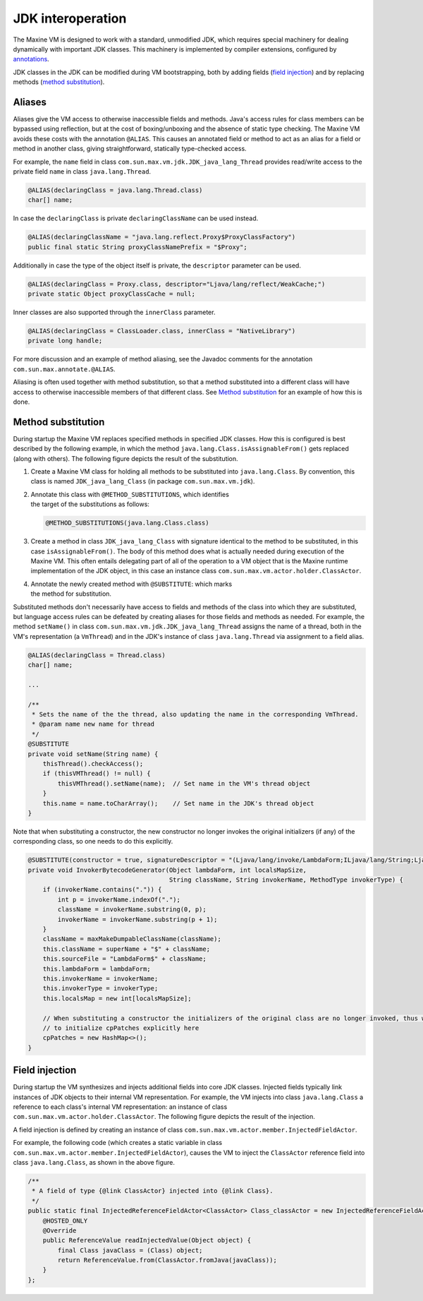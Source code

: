 JDK interoperation
==================

The Maxine VM is designed to work with a standard, unmodified JDK, which requires special machinery for dealing dynamically with important JDK classes.
This machinery is implemented by compiler extensions, configured by `annotations <./Glossary#annotations>`__.

JDK classes in the JDK can be modified during VM bootstrapping, both by adding fields (`field injection <#field-injection>`__) and by replacing methods (`method substitution <#method-substitution>`__).

Aliases
-------

Aliases give the VM access to otherwise inaccessible fields and methods.
Java's access rules for class members can be bypassed using reflection, but at the cost of boxing/unboxing and the absence of static type checking.
The Maxine VM avoids these costs with the annotation ``@ALIAS``.
This causes an annotated field or method to act as an alias for a field or method in another class, giving straightforward, statically type-checked access.

For example, the ``name`` field in class ``com.sun.max.vm.jdk.JDK_java_lang_Thread`` provides read/write access to the private field ``name`` in class ``java.lang.Thread``.

.. code:: java

    @ALIAS(declaringClass = java.lang.Thread.class)
    char[] name;

In case the ``declaringClass`` is private ``declaringClassName`` can be
used instead.

.. code:: java

    @ALIAS(declaringClassName = "java.lang.reflect.Proxy$ProxyClassFactory")
    public final static String proxyClassNamePrefix = "$Proxy";

Additionally in case the type of the object itself is private, the
``descriptor`` parameter can be used.

.. code:: java

    @ALIAS(declaringClass = Proxy.class, descriptor="Ljava/lang/reflect/WeakCache;")
    private static Object proxyClassCache = null;

Inner classes are also supported through the ``innerClass`` parameter.

.. code:: java

    @ALIAS(declaringClass = ClassLoader.class, innerClass = "NativeLibrary")
    private long handle;

For more discussion and an example of method aliasing, see the Javadoc
comments for the annotation ``com.sun.max.annotate.@ALIAS``.

Aliasing is often used together with method substitution, so that a
method substituted into a different class will have access to otherwise
inaccessible members of that different class.
See `Method substitution <#method-substitution>`__ for an example of how
this is done.

Method substitution
-------------------

During startup the Maxine VM replaces specified methods in specified JDK classes.
How this is configured is best described by the following example, in
which the method ``java.lang.Class.isAssignableFrom()`` gets replaced
(along with others).
The following figure depicts the result of the substitution.

.. image:: images/MethodSubstitution.jpg

#. Create a Maxine VM class for holding all methods to be substituted
   into ``java.lang.Class``.
   By convention, this class is named ``JDK_java_lang_Class`` (in
   package ``com.sun.max.vm.jdk``).
#. | Annotate this class with ``@METHOD_SUBSTITUTIONS``, which
     identifies
   | the target of the substitutions as follows:

   .. code:: java

        @METHOD_SUBSTITUTIONS(java.lang.Class.class)

#. Create a method in class ``JDK_java_lang_Class`` with signature
   identical to the method to be substituted, in this case
   ``isAssignableFrom()``.
   The body of this method does what is actually needed during
   execution of the Maxine VM.
   This often entails delegating part of all of the operation to a VM
   object that is the Maxine runtime implementation of the JDK object,
   in this case an instance class
   ``com.sun.max.vm.actor.holder.ClassActor``.
#. | Annotate the newly created method with ``@SUBSTITUTE``: which marks
   | the method for substitution.

Substituted methods don't necessarily have access to fields and methods
of the class into which they are substituted, but language access rules
can be defeated by creating aliases for those fields and methods as
needed.
For example, the method ``setName()`` in class
``com.sun.max.vm.jdk.JDK_java_lang_Thread`` assigns the name of a thread,
both in the VM's representation (a ``VmThread``) and in the JDK's instance
of class ``java.lang.Thread`` via assignment to a field alias.

.. code:: java

    @ALIAS(declaringClass = Thread.class)
    char[] name;

    ...

    /**
     * Sets the name of the the thread, also updating the name in the corresponding VmThread.
     * @param name new name for thread
     */
    @SUBSTITUTE
    private void setName(String name) {
        thisThread().checkAccess();
        if (thisVMThread() != null) {
            thisVMThread().setName(name);  // Set name in the VM's thread object
        }
        this.name = name.toCharArray();    // Set name in the JDK's thread object
    }

Note that when substituting a constructor, the new constructor no longer
invokes the original initializers (if any) of the corresponding class,
so one needs to do this explicitly.

.. code:: java

    @SUBSTITUTE(constructor = true, signatureDescriptor = "(Ljava/lang/invoke/LambdaForm;ILjava/lang/String;Ljava/lang/String;Ljava/lang/invoke/MethodType;)V")
    private void InvokerBytecodeGenerator(Object lambdaForm, int localsMapSize,
                                          String className, String invokerName, MethodType invokerType) {
        if (invokerName.contains(".")) {
            int p = invokerName.indexOf(".");
            className = invokerName.substring(0, p);
            invokerName = invokerName.substring(p + 1);
        }
        className = maxMakeDumpableClassName(className);
        this.className = superName + "$" + className;
        this.sourceFile = "LambdaForm$" + className;
        this.lambdaForm = lambdaForm;
        this.invokerName = invokerName;
        this.invokerType = invokerType;
        this.localsMap = new int[localsMapSize];

        // When substituting a constructor the initializers of the original class are no longer invoked, thus we need
        // to initialize cpPatches explicitly here
        cpPatches = new HashMap<>();
    }

Field injection
---------------

During startup the VM synthesizes and injects additional fields into
core JDK classes.
Injected fields typically link instances of JDK objects to their
internal VM representation.
For example, the VM injects into class ``java.lang.Class`` a reference to
each class's internal VM representation: an instance of class
``com.sun.max.vm.actor.holder.ClassActor``.
The following figure depicts the result of the injection.

.. image:: images/InjectedFields.jpg

A field injection is defined by creating an instance of class ``com.sun.max.vm.actor.member.InjectedFieldActor``.

For example, the following code (which creates a static variable in class ``com.sun.max.vm.actor.member.InjectedFieldActor``), causes the VM to inject the ``ClassActor`` reference field into class ``java.lang.Class``, as shown in the above figure.

.. code:: java

    /**
     * A field of type {@link ClassActor} injected into {@link Class}.
     */
    public static final InjectedReferenceFieldActor<ClassActor> Class_classActor = new InjectedReferenceFieldActor<ClassActor>(Class.class, ClassActor.class) {
        @HOSTED_ONLY
        @Override
        public ReferenceValue readInjectedValue(Object object) {
            final Class javaClass = (Class) object;
            return ReferenceValue.from(ClassActor.fromJava(javaClass));
        }
    };
